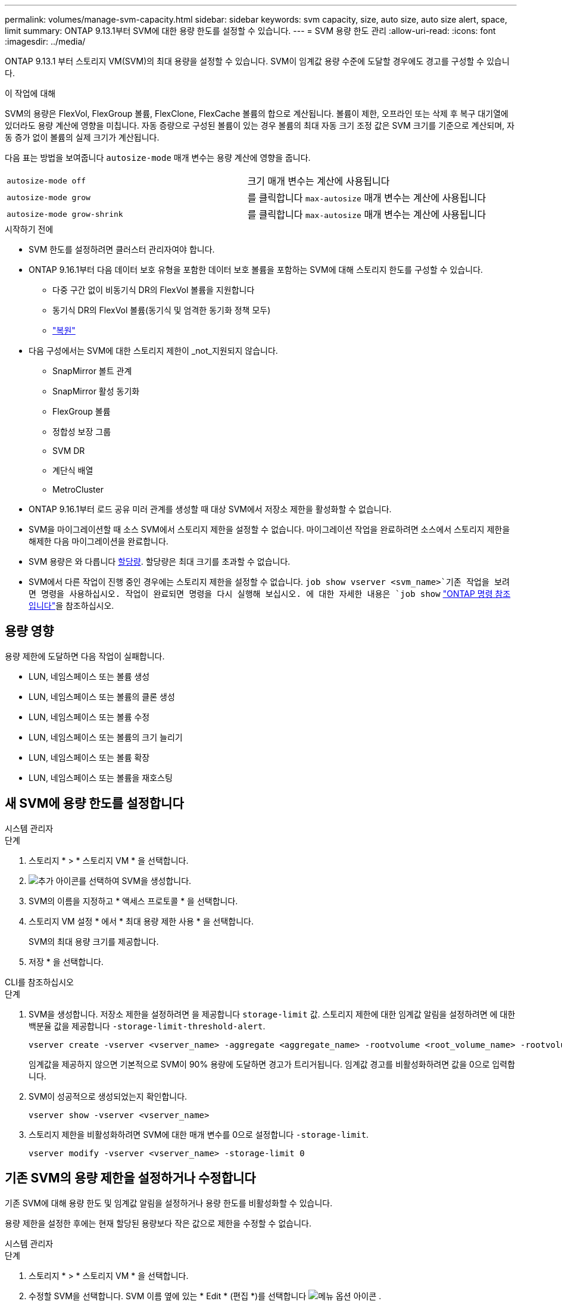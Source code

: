 ---
permalink: volumes/manage-svm-capacity.html 
sidebar: sidebar 
keywords: svm capacity, size, auto size, auto size alert, space, limit 
summary: ONTAP 9.13.1부터 SVM에 대한 용량 한도를 설정할 수 있습니다. 
---
= SVM 용량 한도 관리
:allow-uri-read: 
:icons: font
:imagesdir: ../media/


[role="lead"]
ONTAP 9.13.1 부터 스토리지 VM(SVM)의 최대 용량을 설정할 수 있습니다. SVM이 임계값 용량 수준에 도달할 경우에도 경고를 구성할 수 있습니다.

.이 작업에 대해
SVM의 용량은 FlexVol, FlexGroup 볼륨, FlexClone, FlexCache 볼륨의 합으로 계산됩니다. 볼륨이 제한, 오프라인 또는 삭제 후 복구 대기열에 있더라도 용량 계산에 영향을 미칩니다. 자동 증량으로 구성된 볼륨이 있는 경우 볼륨의 최대 자동 크기 조정 값은 SVM 크기를 기준으로 계산되며, 자동 증가 없이 볼륨의 실제 크기가 계산됩니다.

다음 표는 방법을 보여줍니다 `autosize-mode` 매개 변수는 용량 계산에 영향을 줍니다.

|===


| `autosize-mode off` | 크기 매개 변수는 계산에 사용됩니다 


| `autosize-mode grow` | 를 클릭합니다 `max-autosize` 매개 변수는 계산에 사용됩니다 


| `autosize-mode grow-shrink` | 를 클릭합니다 `max-autosize` 매개 변수는 계산에 사용됩니다 
|===
.시작하기 전에
* SVM 한도를 설정하려면 클러스터 관리자여야 합니다.
* ONTAP 9.16.1부터 다음 데이터 보호 유형을 포함한 데이터 보호 볼륨을 포함하는 SVM에 대해 스토리지 한도를 구성할 수 있습니다.
+
** 다중 구간 없이 비동기식 DR의 FlexVol 볼륨을 지원합니다
** 동기식 DR의 FlexVol 볼륨(동기식 및 엄격한 동기화 정책 모두)
** link:../data-protection/restore-volume-snapvault-backup-task.html["복원"]


* 다음 구성에서는 SVM에 대한 스토리지 제한이 _not_지원되지 않습니다.
+
** SnapMirror 볼트 관계
** SnapMirror 활성 동기화
** FlexGroup 볼륨
** 정합성 보장 그룹
** SVM DR
** 계단식 배열
** MetroCluster


* ONTAP 9.16.1부터 로드 공유 미러 관계를 생성할 때 대상 SVM에서 저장소 제한을 활성화할 수 없습니다.
* SVM을 마이그레이션할 때 소스 SVM에서 스토리지 제한을 설정할 수 없습니다. 마이그레이션 작업을 완료하려면 소스에서 스토리지 제한을 해제한 다음 마이그레이션을 완료합니다.
* SVM 용량은 와 다릅니다 xref:../volumes/quotas-concept.html[할당량]. 할당량은 최대 크기를 초과할 수 없습니다.
* SVM에서 다른 작업이 진행 중인 경우에는 스토리지 제한을 설정할 수 없습니다.  `job show vserver <svm_name>`기존 작업을 보려면 명령을 사용하십시오. 작업이 완료되면 명령을 다시 실행해 보십시오. 에 대한 자세한 내용은 `job show` link:https://docs.netapp.com/us-en/ontap-cli/job-show.html["ONTAP 명령 참조입니다"^]을 참조하십시오.




== 용량 영향

용량 제한에 도달하면 다음 작업이 실패합니다.

* LUN, 네임스페이스 또는 볼륨 생성
* LUN, 네임스페이스 또는 볼륨의 클론 생성
* LUN, 네임스페이스 또는 볼륨 수정
* LUN, 네임스페이스 또는 볼륨의 크기 늘리기
* LUN, 네임스페이스 또는 볼륨 확장
* LUN, 네임스페이스 또는 볼륨을 재호스팅




== 새 SVM에 용량 한도를 설정합니다

[role="tabbed-block"]
====
.시스템 관리자
--
.단계
. 스토리지 * > * 스토리지 VM * 을 선택합니다.
. image:icon_add_blue_bg.gif["추가 아이콘"]를 선택하여 SVM을 생성합니다.
. SVM의 이름을 지정하고 * 액세스 프로토콜 * 을 선택합니다.
. 스토리지 VM 설정 * 에서 * 최대 용량 제한 사용 * 을 선택합니다.
+
SVM의 최대 용량 크기를 제공합니다.

. 저장 * 을 선택합니다.


--
.CLI를 참조하십시오
--
.단계
. SVM을 생성합니다. 저장소 제한을 설정하려면 을 제공합니다 `storage-limit` 값. 스토리지 제한에 대한 임계값 알림을 설정하려면 에 대한 백분율 값을 제공합니다 `-storage-limit-threshold-alert`.
+
[source, cli]
----
vserver create -vserver <vserver_name> -aggregate <aggregate_name> -rootvolume <root_volume_name> -rootvolume-security-style {unix|ntfs|mixed} -storage-limit <value> [GiB|TIB] -storage-limit-threshold-alert <percentage> [-ipspace <IPspace_name>] [-language <language>] [-snapshot-policy <snapshot_policy_name>] [-quota-policy <quota_policy_name>] [-comment <comment>]
----
+
임계값을 제공하지 않으면 기본적으로 SVM이 90% 용량에 도달하면 경고가 트리거됩니다. 임계값 경고를 비활성화하려면 값을 0으로 입력합니다.

. SVM이 성공적으로 생성되었는지 확인합니다.
+
[source, cli]
----
vserver show -vserver <vserver_name>
----
. 스토리지 제한을 비활성화하려면 SVM에 대한 매개 변수를 0으로 설정합니다 `-storage-limit`.
+
[source, cli]
----
vserver modify -vserver <vserver_name> -storage-limit 0
----


--
====


== 기존 SVM의 용량 제한을 설정하거나 수정합니다

기존 SVM에 대해 용량 한도 및 임계값 알림을 설정하거나 용량 한도를 비활성화할 수 있습니다.

용량 제한을 설정한 후에는 현재 할당된 용량보다 작은 값으로 제한을 수정할 수 없습니다.

[role="tabbed-block"]
====
.시스템 관리자
--
.단계
. 스토리지 * > * 스토리지 VM * 을 선택합니다.
. 수정할 SVM을 선택합니다. SVM 이름 옆에 있는 * Edit * (편집 *)를 선택합니다 image:icon_kabob.gif["메뉴 옵션 아이콘"] .
. 용량 제한을 활성화하려면 * Enable capacity limit(용량 제한 활성화) * 옆의 상자를 선택합니다. 최대 용량 * 의 값과 * 경고 임계값 * 의 백분율 값을 입력합니다.
+
용량 제한을 비활성화하려면 * Enable capacity limit * (용량 제한 활성화 *) 옆의 확인란을 선택 취소합니다.

. 저장 * 을 선택합니다.


--
.CLI를 참조하십시오
--
.단계
. SVM을 호스팅하는 클러스터에서 를 실행합니다 `vserver modify` 명령. 에 대한 숫자 값을 입력합니다 `-storage-limit` 에 대한 백분율 값을 표시합니다 `-storage-limit-threshold-alert`.
+
[source, cli]
----
vserver modify -vserver <vserver_name> -storage-limit <value> [GiB|TIB] -storage-limit-threshold-alert <percentage>
----
+
임계값을 제공하지 않으면 기본 경고가 90% 용량으로 표시됩니다. 임계값 경고를 비활성화하려면 값을 0으로 입력합니다.

. 스토리지 제한을 해제하려면 SVM에 대해 를 0으로 설정합니다 `-storage-limit`.
+
[source, cli]
----
vserver modify -vserver <vserver_name> -storage-limit 0
----


--
====


== 용량 제한에 도달했습니다

최대 용량 또는 경고 임계값에 도달하면 를 참조할 수 있습니다 `vserver.storage.threshold` EMS 메시지를 표시하거나 System Manager의 * Insights * 페이지를 사용하여 가능한 작업에 대해 알아봅니다. 가능한 해결 방법은 다음과 같습니다.

* SVM의 최대 용량 한도 편집
* 볼륨 복구 대기열을 삭제하여 공간을 확보합니다
* 볼륨을 위한 공간을 제공하려면 스냅샷을 삭제하십시오


.관련 정보
* xref:../concepts/capacity-measurements-in-sm-concept.adoc[System Manager의 용량 측정]
* xref:../task_admin_monitor_capacity_in_sm.html[System Manager에서 클러스터, 계층, SVM 용량 모니터링]
* link:https://docs.netapp.com/us-en/ontap-cli/vserver-create.html["SVM 생성"]
* link:https://docs.netapp.com/us-en/ontap-cli/vserver-show.html["vserver show 를 참조하십시오"]
* link:https://docs.netapp.com/us-en/ontap-cli/vserver-modify.html["SVM 수정"]

